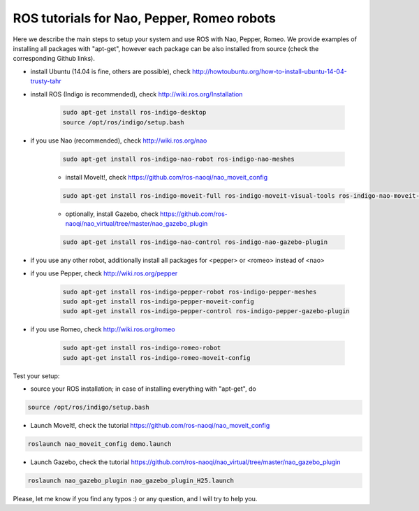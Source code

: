 ROS tutorials for Nao, Pepper, Romeo robots
===========================================

Here we describe the main steps to setup your system and use ROS with Nao, Pepper, Romeo. We provide examples of installing all packages with "apt-get", however each package can be also installed from source (check the corresponding Github links).  

* install Ubuntu (14.04 is fine, others are possible), check http://howtoubuntu.org/how-to-install-ubuntu-14-04-trusty-tahr

* install ROS (Indigo is recommended), check http://wiki.ros.org/Installation

    .. code-block:: bash

        sudo apt-get install ros-indigo-desktop
        source /opt/ros/indigo/setup.bash
    
* if you use Nao (recommended), check http://wiki.ros.org/nao

    .. code-block:: bash

          sudo apt-get install ros-indigo-nao-robot ros-indigo-nao-meshes

    * install MoveIt!, check https://github.com/ros-naoqi/nao_moveit_config

    .. code-block:: bash

          sudo apt-get install ros-indigo-moveit-full ros-indigo-moveit-visual-tools ros-indigo-nao-moveit-config

    *  optionally, install Gazebo, check https://github.com/ros-naoqi/nao_virtual/tree/master/nao_gazebo_plugin

    .. code-block:: bash

          sudo apt-get install ros-indigo-nao-control ros-indigo-nao-gazebo-plugin


* if you use any other robot, additionally install all packages for <pepper> or <romeo> instead of <nao>

* if you use Pepper, check http://wiki.ros.org/pepper

    .. code-block:: bash

          sudo apt-get install ros-indigo-pepper-robot ros-indigo-pepper-meshes
          sudo apt-get install ros-indigo-pepper-moveit-config
          sudo apt-get install ros-indigo-pepper-control ros-indigo-pepper-gazebo-plugin
      
* if you use Romeo, check http://wiki.ros.org/romeo

    .. code-block:: bash

          sudo apt-get install ros-indigo-romeo-robot
          sudo apt-get install ros-indigo-romeo-moveit-config


Test your setup:

*  source your ROS installation; in case of installing everything with "apt-get", do

.. code-block:: bash

    source /opt/ros/indigo/setup.bash

*   Launch MoveIt!, check the tutorial https://github.com/ros-naoqi/nao_moveit_config

.. code-block:: bash

    roslaunch nao_moveit_config demo.launch

*   Launch Gazebo, check the tutorial https://github.com/ros-naoqi/nao_virtual/tree/master/nao_gazebo_plugin

.. code-block:: bash

    roslaunch nao_gazebo_plugin nao_gazebo_plugin_H25.launch



Please, let me know if you find any typos :) or any question, and I will try to help you.
